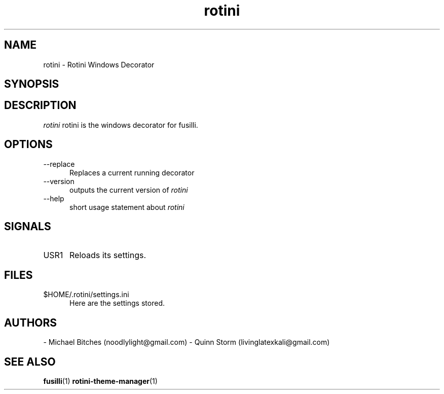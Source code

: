 .TH rotini 1 2014-10-12 Rotini "Rotini"
.SH NAME
rotini - Rotini Windows Decorator
.SH SYNOPSIS
.Brotini [--replace] [--help] [--version]
.SH DESCRIPTION
.I rotini
rotini is the windows decorator for fusilli.
\.
.SH OPTIONS
.TP 5
.RI --replace
Replaces a current running decorator
.TP 5
.RI --version
outputs the current version of
.I rotini
.TP 5
--help
short usage statement about
.I rotini
.SH SIGNALS
.TP 5
.RI USR1
Reloads its settings.
.SH FILES
.TP 5
.RI $HOME/.rotini/settings.ini
Here are the settings stored.
.SH AUTHORS
- Michael Bitches (noodlylight@gmail.com)
- Quinn Storm (livinglatexkali@gmail.com)
.SH "SEE ALSO"
.BR fusilli "(1)
.BR rotini-theme-manager "(1)
